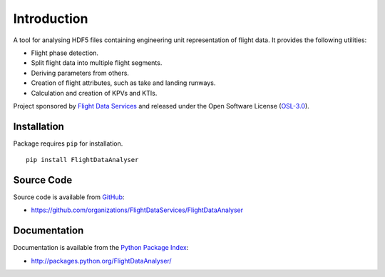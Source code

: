 Introduction
============

A tool for analysing HDF5 files containing engineering unit representation of 
flight data. It provides the following utilities:

* Flight phase detection.
* Split flight data into multiple flight segments.
* Deriving parameters from others.
* Creation of flight attributes, such as take and landing runways.
* Calculation and creation of KPVs and KTIs.

Project sponsored by `Flight Data Services`_ and released under the Open 
Software License (`OSL-3.0`_).

Installation
------------

Package requires ``pip`` for installation.
::

    pip install FlightDataAnalyser

Source Code
-----------

Source code is available from `GitHub`_:

* https://github.com/organizations/FlightDataServices/FlightDataAnalyser

Documentation
-------------

Documentation is available from the `Python Package Index`_:

* http://packages.python.org/FlightDataAnalyser/

.. _Flight Data Services: http://www.flightdataservices.com/
.. _OSL-3.0: http://www.opensource.org/licenses/osl-3.0.php
.. _GitHub: https://github.com/
.. _Python Package Index: http://pypi.python.org/

.. image:: https://cruel-carlota.pagodabox.com/9932acf5231d508d118026b0e621d296
    :alt: githalytics.com
    :target: http://githalytics.com/FlightDataServices/FlightDataAnalyzer
